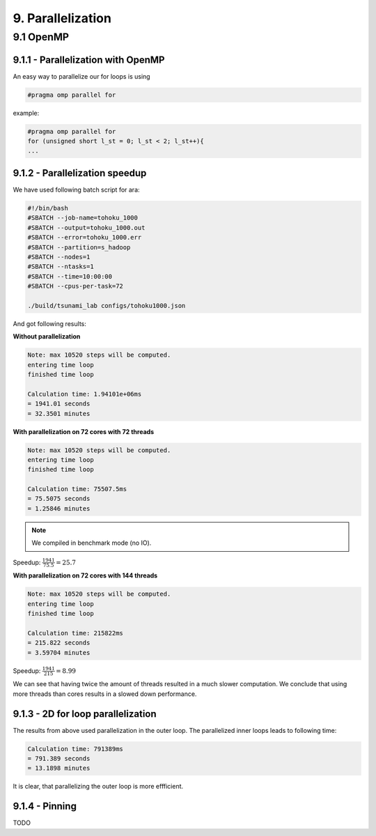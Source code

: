 9. Parallelization
********************

9.1 OpenMP
============

9.1.1 - Parallelization with OpenMP
----------------------------------------

An easy way to parallelize our for loops is using 

.. code:: cpp

    #pragma omp parallel for

example:

.. code:: cpp

    #pragma omp parallel for
    for (unsigned short l_st = 0; l_st < 2; l_st++){
    ...

9.1.2 - Parallelization speedup
------------------------------------------

We have used following batch script for ara:

.. code:: batch

    #!/bin/bash
    #SBATCH --job-name=tohoku_1000
    #SBATCH --output=tohoku_1000.out
    #SBATCH --error=tohoku_1000.err
    #SBATCH --partition=s_hadoop
    #SBATCH --nodes=1
    #SBATCH --ntasks=1
    #SBATCH --time=10:00:00
    #SBATCH --cpus-per-task=72

    ./build/tsunami_lab configs/tohoku1000.json

And got following results:

**Without parallelization**

.. code:: text

    Note: max 10520 steps will be computed.
    entering time loop
    finished time loop

    Calculation time: 1.94101e+06ms
    = 1941.01 seconds
    = 32.3501 minutes

**With parallelization on 72 cores with 72 threads**

.. code:: text

    Note: max 10520 steps will be computed.
    entering time loop
    finished time loop

    Calculation time: 75507.5ms
    = 75.5075 seconds
    = 1.25846 minutes

.. note::

    We compiled in benchmark mode (no IO).

Speedup: :math:`\frac{1941}{75.5} = 25.7`

**With parallelization on 72 cores with 144 threads**

.. code:: text

    Note: max 10520 steps will be computed.
    entering time loop
    finished time loop

    Calculation time: 215822ms
    = 215.822 seconds
    = 3.59704 minutes

Speedup: :math:`\frac{1941}{215} = 8.99`

We can see that having twice the amount of threads resulted in a much slower computation.
We conclude that using more threads than cores results in a slowed down performance.

9.1.3 - 2D for loop parallelization
------------------------------------------

The results from above used parallelization in the outer loop.
The parallelized inner loops leads to following time:

.. code:: text

    Calculation time: 791389ms
    = 791.389 seconds
    = 13.1898 minutes


It is clear, that parallelizing the outer loop is more effficient.

9.1.4 - Pinning
------------------------------------------

TODO